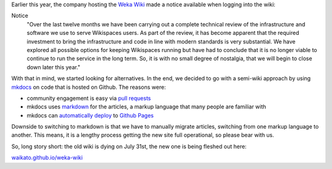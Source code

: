 .. title: Wiki countdown
.. slug: 2018-07-02-wiki-countdown
.. date: 2018-07-02 14:12:00 UTC+12:00
.. tags: wiki
.. author: FracPete
.. description:
.. category: wiki

Earlier this year, the company hosting the `Weka Wiki <http://weka.wikispaces.com/>`__
made a notice available when logging into the wiki:

Notice
  "Over the last twelve months we have been carrying out a complete technical
  review of the infrastructure and software we use to serve Wikispaces users.
  As part of the review, it has become apparent that the required investment to
  bring the infrastructure and code in line with modern standards is very
  substantial. We have explored all possible options for keeping Wikispaces
  running but have had to conclude that it is no longer viable to continue to
  run the service in the long term. So, it is with no small degree of
  nostalgia, that we will begin to close down later this year."

With that in mind, we started looking for alternatives. In the end, we decided
to go with a semi-wiki approach by using `mkdocs <http://www.mkdocs.org/>`__
on code that is hosted on Github. The reasons were:

* community engagement is easy via `pull requests <https://help.github.com/articles/about-pull-requests/>`__
* mkdocs uses `markdown <https://daringfireball.net/projects/markdown/>`__ 
  for the articles, a markup language that many people are familiar with
* mkdocs can `automatically deploy <https://www.mkdocs.org/user-guide/deploying-your-docs/>`__ 
  to `Github Pages <https://pages.github.com/>`__

Downside to switching to markdown is that we have to manually migrate articles,
switching from one markup language to another. This means, it is a lengthy process
getting the new site full operational, so please bear with us.

So, long story short: the old wiki is dying on July 31st, the new one is being 
fleshed out here:

`waikato.github.io/weka-wiki <https://waikato.github.io/weka-wiki/>`__

